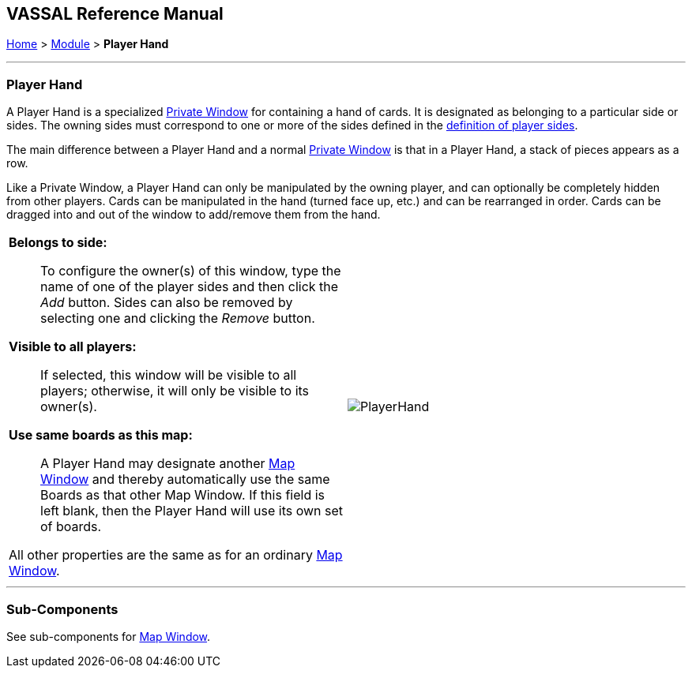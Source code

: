 == VASSAL Reference Manual
[#top]

[.small]#<<index.adoc#toc,Home>> > <<GameModule.adoc#top,Module>> > *Player Hand*#

'''''

=== Player Hand
A Player Hand is a specialized <<PrivateWindow.adoc#top,Private Window>> for containing a hand of cards.
It is designated as belonging to a particular side or sides.
The owning sides must correspond to one or more of the sides defined in the <<GameModule.adoc#Definition_of_Player_Sides,definition of player sides>>.

The main difference between a Player Hand and a normal <<PrivateWindow.adoc#top,Private Window>> is that in a Player Hand, a stack of pieces appears as a row.

Like a Private Window, a Player Hand can only be manipulated by the owning player, and can optionally be completely hidden from other players.
Cards can be manipulated in the hand (turned face up, etc.) and can be rearranged in order.
Cards can be dragged into and out of the window to add/remove them from the hand.

[width="100%",cols="50%a,^50%a",]
|===
|

*Belongs to side:*::  To configure the owner(s) of this window, type the name of one of the player sides and then click the _Add_ button.
Sides can also be removed by selecting one and clicking the _Remove_ button.

*Visible to all players:*::  If selected, this window will be visible to all players; otherwise, it will only be visible to its owner(s).

*Use same boards as this map:*::  A Player Hand may designate another <<Map.adoc#top,Map Window>> and thereby automatically use the same Boards as that other Map Window.
If this field is left blank, then the Player Hand will use its own set of boards.

All other properties are the same as for an ordinary <<Map.adoc#top,Map Window>>.
|image:images/PlayerHand.png[]
|===

'''''

=== Sub-Components

See sub-components for <<Map.adoc#top,Map Window>>.
